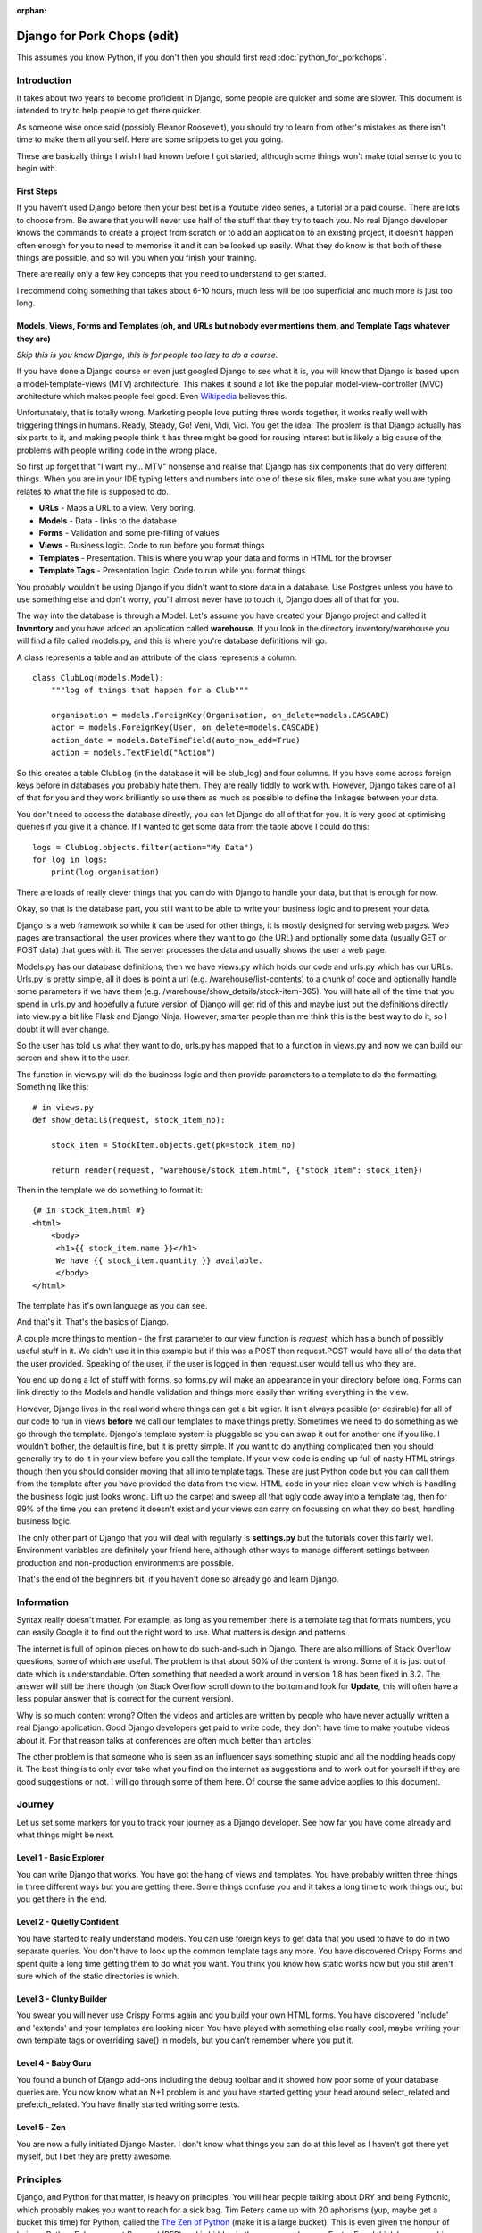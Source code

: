 :orphan:

.. image:: ../../images/cobalt.jpg
 :width: 300
 :alt: Cobalt Chemical Symbol

.. image:: ../../images/pork-chops.jpg
 :width: 300
 :alt: Pork Chops

============================
Django for Pork Chops (edit)
============================

This assumes you know Python,
if you don't then you should first read :doc:`python_for_porkchops`.

************
Introduction
************

It takes about two years to become proficient in Django, some people
are quicker and some are slower. This document is intended to try to
help people to get there quicker.

As someone wise once said (possibly Eleanor Roosevelt),
you should try to learn from other's mistakes
as there isn't time to make them all yourself. Here are some snippets to
get you going.

These are basically things I wish I had known before I got started, although
some things won't make total sense to you to begin with.

First Steps
===========

If you haven't used Django before then your best bet is a Youtube video series,
a tutorial or a paid course. There are lots to choose from. Be aware that you
will never use half of the stuff that they try to teach you. No real Django
developer knows the commands to create a project from scratch or to add an
application to an existing project, it doesn't happen often enough for you to
need to memorise it and it can be looked up easily. What they do know is that
both of these things are possible, and so will you when you finish your training.

There are really only a few key concepts that you need to understand to get
started.

I recommend doing something that takes about 6-10 hours, much less will be too
superficial and much more is just too long.

Models, Views, Forms and Templates (oh, and URLs but nobody ever mentions them, and Template Tags whatever they are)
====================================================================================================================

*Skip this is you know Django, this is for people too lazy to do a course.*

If you have done a Django course or even just googled Django to see what it is,
you will know that Django is based upon a model-template-views (MTV) architecture.
This makes it sound a lot like the popular model-view-controller (MVC) architecture
which makes people feel good.
Even `Wikipedia <https://en.wikipedia.org/wiki/Django_(web_framework)>`_ believes this.

Unfortunately, that is totally wrong. Marketing people love putting three words
together, it works really well with triggering things in humans. Ready, Steady, Go!
Veni, Vidi, Vici. You get the idea. The problem is that Django actually has six
parts to it, and making people think it has three might be good for rousing interest
but is likely a big cause of the problems with people writing code in the wrong place.

So first up forget that "I want my... MTV" nonsense and realise that Django has six components that
do very different things. When you are in your IDE typing letters and numbers into
one of these six files, make sure what you are typing relates to what the file is supposed
to do.

.. image:: ../../images/mtv.png
 :width: 900
 :alt: MTV

* **URLs** - Maps a URL to a view. Very boring.
* **Models** - Data - links to the database
* **Forms** - Validation and some pre-filling of values
* **Views** - Business logic. Code to run before you format things
* **Templates** - Presentation. This is where you wrap your data and forms in HTML for the browser
* **Template Tags** - Presentation logic. Code to run while you format things

You probably wouldn't be using Django if you didn't want to store data
in a database. Use Postgres unless you have to use something else and
don't worry, you'll almost never have to touch it, Django does all of that
for you.

The way into the database is through a Model. Let's assume you have created
your Django project and called it **Inventory** and you have added an application
called **warehouse**. If you look in the directory inventory/warehouse you will
find a file called models.py, and this is where you're database definitions
will go.

A class represents a table and an attribute of the class represents a column::

    class ClubLog(models.Model):
        """log of things that happen for a Club"""

        organisation = models.ForeignKey(Organisation, on_delete=models.CASCADE)
        actor = models.ForeignKey(User, on_delete=models.CASCADE)
        action_date = models.DateTimeField(auto_now_add=True)
        action = models.TextField("Action")

So this creates a table ClubLog (in the database it will be club_log) and
four columns. If you have come across foreign keys before in databases you
probably hate them. They are really fiddly to work with. However, Django
takes care of all of that for you and they work brilliantly so use them
as much as possible to define the linkages between your data.

You don't need to access the database directly, you can let Django do
all of that for you. It is very good at optimising queries if you give it
a chance. If I wanted to get some data from the table above I could do
this::

    logs = ClubLog.objects.filter(action="My Data")
    for log in logs:
        print(log.organisation)

There are loads of really clever things that you can do with Django to
handle your data, but that is enough for now.

Okay, so that is the database part, you still want to be able to write your
business logic and to present your data.

Django is a web framework so while it can be used for other things, it is
mostly designed for serving web pages. Web pages are transactional, the user
provides where they want to go (the URL) and optionally some data (usually
GET or POST data) that goes with it. The server processes the data and usually
shows the user a web page.

Models.py has our database definitions, then we have views.py which holds our
code and urls.py which has our URLs. Urls.py is pretty simple, all it does is point
a url (e.g. /warehouse/list-contents) to a chunk of code and optionally handle some
parameters if we have them (e.g. /warehouse/show_details/stock-item-365). You will
hate all of the time that you spend in urls.py and hopefully a future version of
Django will get rid of this and maybe just put the definitions directly into
view.py a bit like Flask and Django Ninja. However, smarter people than me think this is the best way to do it, so I
doubt it will ever change.

So the user has told us what they want to do, urls.py has mapped that to a function
in views.py and now we can build our screen and show it to the user.

The function in views.py will do the business logic and then provide parameters to
a template to do the formatting. Something like this::

    # in views.py
    def show_details(request, stock_item_no):

        stock_item = StockItem.objects.get(pk=stock_item_no)

        return render(request, "warehouse/stock_item.html", {"stock_item": stock_item})

Then in the template we do something to format it::

    {# in stock_item.html #}
    <html>
        <body>
         <h1>{{ stock_item.name }}</h1>
         We have {{ stock_item.quantity }} available.
         </body>
    </html>

The template has it's own language as you can see.

And that's it. That's the basics of Django.

A couple more things to mention - the first parameter to our view function is *request*, which
has a bunch of possibly useful stuff in it. We didn't use it in this example but if this was
a POST then request.POST would have all of the data that the user provided. Speaking of the
user, if the user is logged in then request.user would tell us who they are.

You end up doing a lot of stuff with forms, so forms.py will make an appearance in your
directory before long. Forms can link directly to the Models and handle validation and
things more easily than writing everything in the view.

However, Django lives in the real world where things can get a bit uglier. It isn't always possible (or desirable)
for all of our code to run in views **before** we call our templates to make things pretty. Sometimes we need to
do something as we go through the template. Django's template system is pluggable so you can swap it out for another
one if you like. I wouldn't bother, the default is fine, but it is pretty simple. If you want to do anything complicated
then you should generally try to do it in your view before you call the template. If your view code is ending up full of
nasty HTML strings though then you should consider moving that all into template tags. These are just Python code but
you can call them from the template after you have provided the data from the view. HTML code in your nice clean view
which is handling the business logic just looks wrong. Lift up the carpet and sweep all that ugly code away into a
template tag, then for 99% of the time you can pretend it doesn't exist and your views can carry on focussing on
what they do best, handling business logic.

The only other part of Django that you will deal with regularly is **settings.py** but the tutorials cover this
fairly well. Environment variables are definitely your friend here, although other ways to manage different
settings between production and non-production environments are possible.

That's the end of the beginners bit, if you haven't done so already go and learn Django.

***********
Information
***********

Syntax really doesn't matter. For example, as long as you remember there is a template tag that formats
numbers, you can easily Google it to find out the right word to use. What matters is design and patterns.

The internet is full of opinion pieces on how to do such-and-such in Django. There are also
millions of Stack Overflow questions, some of which are useful. The problem is that about 50%
of the content is wrong. Some of it is just out of date which is understandable. Often something that
needed a work around in version 1.8 has been fixed in 3.2. The answer will still be there though (on
Stack Overflow scroll down to the bottom and look for **Update**, this will often have a less
popular answer that is correct for the current version).

Why is so much content wrong? Often the videos and articles are written by people who have
never actually written a real Django application. Good Django developers get paid to write code,
they don't have time to make youtube videos about it. For that reason talks at conferences are
often much better than articles.

The other problem is that someone who is seen as an influencer says something stupid and
all the nodding heads copy it. The best thing is to only ever take what you find on the internet
as suggestions and to work out for yourself if they are good suggestions or not. I will go through
some of them here. Of course the same advice applies to this document.

*******
Journey
*******

Let us set some markers for you to track your journey as a Django developer. See how far you
have come already and what things might be next.

Level 1 - Basic Explorer
========================

You can write Django that works. You have got the hang of views and templates. You have
probably written three things in three different ways but you are getting there. Some things
confuse you and it takes a long time to work things out, but you get there in the end.

Level 2 - Quietly Confident
===========================

You have started to really understand models. You can use foreign keys to get data
that you used to have to do in two separate queries. You don't have to look up the common
template tags any more. You have discovered Crispy Forms and spent quite a long time
getting them to do what you want. You think you know how static works now but you still
aren't sure which of the static directories is which.

Level 3 - Clunky Builder
========================

You swear you will never use Crispy Forms again and you build your own HTML forms.
You have discovered 'include' and 'extends' and your templates are looking nicer.
You have played with something else really cool, maybe writing your own template tags
or overriding save() in models, but you can't remember where you put it.

Level 4 - Baby Guru
===================

You found a bunch of Django add-ons including the debug toolbar and it showed how poor
some of your database queries are. You now know what an N+1 problem is and you
have started getting your head around select_related and prefetch_related. You have finally started
writing some tests.

Level 5 - Zen
=============

You are now a fully initiated Django Master. I don't know what things you can do at this level as
I haven't got there yet myself, but I bet they are pretty awesome.

**********
Principles
**********

Django, and Python for that matter, is heavy on principles. You will hear people talking about DRY and
being Pythonic, which probably makes you want to reach for a sick bag. Tim Peters came up with 20 aphorisms (yup,
maybe get a bucket this time) for Python, called the `The Zen of Python <https://www.python.org/dev/peps/pep-0020/>`_
(make it is a large bucket). This is even given the honour of being a Python Enhancement Proposal (PEP) and
is hidden in the source code as an Easter Egg. I think
he was on his second bottle of Midori when he wrote these though as all but one of them are complete nonsense.
He also only wrote down 19 presumably beacuse when you finally attain enlightenment as a Python programmer the 20th
one will be self evident. Or more likely it was even worse than "Although that way may not be obvious at
first unless you're Dutch.".

Django nerds also like to talk about DRY (Don't Repeat Yourself) as if it was something new. You'll work this out entirely
on your own after you have to update very similar code in four different places and decide to create a common function for
it.

Useful Ones
===========

Okay, so which principles are actually useful here.

Do What Django Wants
--------------------

You are using the Django framework so do things the Django way even if you don't like it. Consistency is much more
important than anything else when maintaining code so if you stick to how Django was designed you won't go far wrong.
Django says - Database stuff goes in Models, Business logic goes in Views, Validation goes in Forms
and Presentation stuff goes in Templates.
If you find yourself writing presentation stuff in a form (I'm looking at you Crispy Forms) then you are making a mistake.

Explicit is Better than Implicit
--------------------------------

This is the one that Tim Peters got right. All it means is don't hide stuff that will be hard for others to find.
For example, when you start writing your own template tags and using them everywhere, you will be tempted to add them
to context_processors instead of having to load them in every template. Now you find the exception where you don't want
to load it in a template. Maybe there is a name clash with another set of template tags that you want to use. Good luck
finding how it got loaded. Your code won't run any faster for loading the template tags in a different place (slower
for all of the times you don't use them).

You could always put a comment at the top of your templates to tell the poor person who comes along to support it
that this template uses template tags from my_tags. The clever people who brought you Django actually have a shorthand
notation for this comment::

    {% load my_tags %}

Signals are another good way to obscure your code. So is overriding methods unless you use them in a lot of places.
Here is a simple example. You have a model with a CharField defined that has a max_length of 20. You hit a problem
when something longer than 20 gets put into the field. You could make it bigger or change it to a TextField (infinite
length but same properties) but you aren't sure of the consequences so instead you do this::

    my_thing.short_field = random_value[:20]
    my_thing.save()

Now it works fine. But what if this happens somewhere else? You could look for all instances of random_value and
do this to them all, but that is ugly and someone else might add a new one and forget to do it. What about just
overriding the save() method on the model for my_thing? Now you are only making the change in one place and your code
is far simpler::

    my_thing.short_field = random_value
    my_thing.save()

    def save():
        self.short_field = self.short_field[:20]

Nice solution! Except six months later you are trying to work out why data in short_field is getting truncated.
The system throws no errors and the code looks fine. When you examine the variables they have the long value but
later it has been truncated. This could take you a very long time to solve.

Tim Peters has two others that are pretty much okay, he actually split one thing into two in his late night
effort to get to 20: "Errors should never pass silently." and "Unless explicitly silenced.". That is pretty
much the same thing as here though, nice try Tim.

Write Comments
--------------

There are a bunch of dangerous idiots going around preaching that comments are the work of the devil and finding
comments in code is a sure sign that the code is bad, otherwise why would you need to write comments? Use better
variable names, refactor the code to be easier to read, delete the comments. These people are insane, ignore them.
Here is a much better philosophy - instead of thinking that the comments are there to explain the code to humans,
try thinking that the code is only there because the computer can't read the comments.

Apart from showing your most beautiful work to people at parties there are only three reasons to be looking at code:

#. It's broken and you need to fix it
#. It works but you need it to do something else now
#. You want to understand what it does and how (to copy it or to use it)

Every one of these is going to be easier if the code has comments, especially the first one which is the worst
reason to be looking at code (second worst, you could be at a party and someone is showing it to you).

Take this example::

    # Save original value
    original_value = request.POST.get("my_value")

    # Loop through and create list of options
    for item in items:
        my_list.append(item)

    # add the original value back into our list
    my_list.append(item)

It is very obvious that the last line of code doesn't do what its comment says it is going to do.

There are lots of excuses for writing bad code (short of time, hate my job, drunk, stupid) but no excuse for not
writing comments.

*****
Tools
*****

IDE
===

Choose a good IDE and learn the half a dozen shortcut commands that you will use all the time.
`PyCharm <https://www.jetbrains.com/pycharm/>`_ is really worth the money.

PyCharm shortcuts (Mac):

- ``CMD-/`` Comment out line
- ``CMD-D`` Duplicate
- ``CMD-DownArrow`` Go to code (click on a function name first)
- ``CMD+OPT-BackArrow`` Go back
- ``OPT-MouseClick`` Duplicate cursor (*I thought I'd never use this, but I use it all the time*)

You will write code with bugs in it, and it will be found. The default location for finding bugs is production, but
with appropriate testing you can catch them earlier. The best place to catch them is in your IDE. PyCharm is pretty
good at this so look out for highlighted errors.

Virtual Environments
====================

These are a no-brainer really. Virtualenv and pip are a perfect combination, or use something similar if you prefer,
it is the idea of keeping things isolated that really matters.

Pre-Commits
===========

Set up your git (or similar) environment with pre-commits so they can save you from yourself.

Black
    An opinionated code formatter. Essential.

Flake8
    A middle of the road linter. "What! There is nothing wrong with that, stupid Flake8! Oh... hang on, I think it
    might be right."

Djhtml
    Black only formats Python, this does HTML for you. It understands Django so won't break things like some other
    HTML formatter have a habit of doing.

***********
Refactoring
***********

This has nothing really to do with Django but neither did the last point about comments and you didn't notice until
I just pointed it out.

Refactoring is the most fun you can have in programming without being able to tell anyone you did it.
Ignoring the obvious parallels, there is nothing better than taking some badly structured code and
turning it into something beautiful and easy to maintain.

In the examples above, we had views.py and a templates folder. Once things get big, you will need to split
them. You can make views a directory and have a bunch of separate files in there that map to logically different
parts of your system. If things get even bigger then you can make those things directories too instead of files::

    myapp
     \-views
        \-players
            common.py
            basic.py
            advance.py
        \-conveners
            global.py
            state.py

You should try to keep your views reasonably short (Cobalt doesn't do this nearly well enough at the moment and
needs to be refactored). You can move logic out of the function and into somewhere else, either other functions in
the same file or in other files or even classes if that works better. You will hear people saying "Fat Models,
Thin Views", ignore them. That is totally stupid. Yes, keep your views thin, but move the business logic into other
parts of the view structure, not into your models. Models should only have things that relate directly to data.
Ultimately Django is just Python code so you can move your code wherever you like. If you come across someone who says
the business logic should go into the model, tell them you think that is wrong, the latest thinking is that it should
go into settings.py.

.. hint::
   In Python abc.views.fishcake could be either a function inside views.py or a file in the directory views.
   When refactoring, you will confuse your IDE if you have both views.py and views the directory at the same time.
   It is better to create a directory called something else and rename it to views once you have moved everything across
   and can delete views.py.

***************
Things to Avoid
***************

Lots of people will disagree with me, but I would avoid the following:

Crispy Forms
    This is a presentation tool that makes you write code in a Form. That is just wrong. I have used it a lot
    and I wish I hadn't.

Class Based Views
    Function Based Views (FBVs) were the first thing that Django came with and do everything you need. They are easy to
    follow. Class Based Views (CBVs) came later as a way to hide bits of your code in lots of different places to
    make it harder to look after. There is a tendency to think that Class=Good, Function=Bad but that is not the case.
    CBVs come with a bunch of basic things to use as templates, however in the real world they never do exactly what
    you want and you will need to extend serialisers and generally muck about with them. Stick with FBVs, they are fine.

Celery
    Its too complicated for most use cases. Cron and Django management commands work fine.

Makemigrations in Production
    Migrations are part of your source code. Run ``manage.py makemigrations`` in development and save the migration
    files as part of your code base. Run ``manage.py migrate`` in production to apply the migrations.

Signals
    Another way to hide your code up a chimney so the police won't find it if you get raided (but nor will you).

Save Methods
    Sometimes you can't avoid doing things in the save method of a model (e.g. using bleach to see if the code is
    safe). If you can avoid it though, do. Remember, explicit it better than implicit.

Docker
    Docker is fine for large environments were you cannot control the run time environment properly, or
    for development environments with a lot of developers. For most
    Django implementations you can get by with ``pip`` and ``virtualenv`` just fine. Less complexity, less runtime
    overhead.

*************************************************
Things I used to do but promise never to do again
*************************************************

Here are some things to watch out for. They are not necessarily all terrible, but people will think more of you as
a developer if you can avoid them.

Using Strings instead of Constants
==================================

There is a lot of Cobalt code that still has this problem. Fix it as you find it.

Don't do this::

    model.py

    CHOICES = [("Active", "Active"), ("Inactive", "Inactive")]

    class MyThing(models.Model):
    status = models.CharField(choices=CHOICES, max_length=400, default="Inactive")


    views.py

    if thing.status == "Active":
        # Do something

It will work fine, but this is better::

    model.py

    class MyThing(models.Model):

    class SpecificStatus(models.TextChoices):
        ACTIVE = 'AC', 'Active'
        INACTIVE = 'IN', 'Inactive'

        # This works too - the readable name is taken from the variable name
        ACTIVE = 'AC'
        INACTIVE = 'IN'

    specific_status = models.CharField(choices=SpecificStatus.choices, max_length=2, default=SpecificStatus.ACTIVE)


    views.py

    if thing.specific_status == SpecificStatus.ACTIVE:
        # Do something

This not only lets you change the readable name (and only specify it in one place) but more importantly you will get
an error if you type the variable name wrongly and your IDE will autocomplete it for you.

Turn Away Unwanted Guests at the Front Door
===========================================

Don't do this::

    if state = EXPECTED_STATE:
    # Do a bunch of things
    elif state == BAD_STATE:
        return "Error - bad state"
    else:
        return "Error - unexpected state"

Do this instead::

    if state == BAD_STATE:
        return "Error - bad state"

    if state != EXPECTED_STATE:
        return "Error - unexpected state"

    # Now do your stuff, but one indentation further out and code is easier to read

Use Custom Exceptions
=====================

Exceptions are the acceptable face of the old GOTO statement. They let you quit your code in the middle if something
goes wrong. However, it is better to say exactly what went wrong and not just use a built in exception.

Don't do this::

    raise ValueError

Do this::

    class CSVInconsistentDataException(Exception):
        def __init__(self, filename, message):
        self.message = message
        self.filename = filename

    def __str__(self):
        return self.message

    raise CSVInconsistentDataException(filename, "Bad data found on row 7 - date field missing from column 8")

Functions should conduct the orchestra or play one instrument well
==================================================================

If you have a function that takes a parameter to tell it what to do, then either replace it with specific functions
or have it call specific functions. Don't have a function that tries to play the flute and the violin at the same
time.

But... this::

    def my_func(age):

        if age < 5:
            log_it("Under 5 found")
            return "This person is under 5 years old"

        # do something

Is better than this::

    def my_func(age):

        if age < 5:
            return _handle_under_5()

        # do something

    def _handle_under_5():
            log_it("Under 5 found")
            return "This person is under 5 years old"

